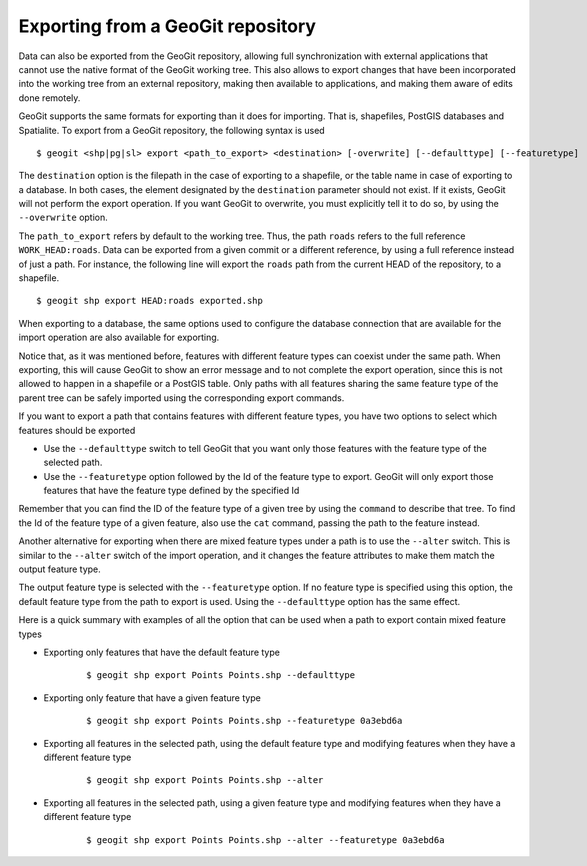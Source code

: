 .. _exporting:

Exporting from a GeoGit repository
===================================

Data can also be exported from the GeoGit repository, allowing full synchronization with external applications that cannot use the native format of the GeoGit working tree. 
This also allows to export changes that have been incorporated into the working tree from an external repository, making then available to applications, and making them aware of edits done remotely.

GeoGit supports the same formats for exporting than it does for importing. That is, shapefiles, PostGIS databases and Spatialite. To export from a GeoGit repository, the following syntax is used

::

	$ geogit <shp|pg|sl> export <path_to_export> <destination> [-overwrite] [--defaulttype] [--featuretype]


The ``destination`` option is the filepath in the case of exporting to a shapefile, or the table name in case of exporting to a database. In both cases, the element designated by the ``destination`` parameter should not exist. If it exists, GeoGit will not perform the export operation. If you want GeoGit to overwrite, you must explicitly tell it to do so, by using the ``--overwrite`` option.

The ``path_to_export`` refers by default to the working tree. Thus, the path ``roads`` refers to the full reference ``WORK_HEAD:roads``. Data can be exported from a given commit or a different reference, by using a full reference instead of just a path. For instance, the following line will export the ``roads`` path from the current HEAD of the repository, to a shapefile.

::

	$ geogit shp export HEAD:roads exported.shp

When exporting to a database, the same options used to configure the database connection that are available for the import operation are also available for exporting.

Notice that, as it was mentioned before, features with different feature types can coexist under the same path. When exporting, this will cause GeoGit to show an error message and to not complete the export operation, since this is not allowed to happen in a shapefile or a PostGIS table. Only paths with all features sharing the same feature type of the parent tree can be safely imported using the corresponding export commands.

If you want to export a path that contains features with different feature types, you have two options to select which features should be exported

- Use the ``--defaulttype`` switch to tell GeoGit that you want only those features with the feature type of the selected path.

- Use the  ``--featuretype`` option followed by the Id of the feature type to export. GeoGit will only export those features that have the feature type defined by the specified Id

Remember that you can find the ID of the feature type of a given tree by using the ``command`` to describe that tree. To find the Id of the feature type of a given feature, also use the ``cat`` command, passing the path to the feature instead.

Another alternative for exporting when there are mixed feature types under a path is to use the ``--alter`` switch. This is similar to the ``--alter`` switch of the import operation, and it changes the feature attributes to make them match the output feature type.

The output feature type is selected with the ``--featuretype`` option. If no feature type is specified using this option, the default feature type from the path to export is used. Using the ``--defaulttype`` option has the same effect.

Here is a quick summary with examples of all the option that can be used when a path to export contain mixed feature types

- Exporting only features that have the default feature type

	::

		$ geogit shp export Points Points.shp --defaulttype


- Exporting only feature that have a given feature type

	::

		$ geogit shp export Points Points.shp --featuretype 0a3ebd6a

- Exporting all features in the selected path, using the default feature type and modifying features when they have a different feature type

	::

		$ geogit shp export Points Points.shp --alter

- Exporting all features in the selected path, using a given feature type and modifying features when they have a different feature type

	::

		$ geogit shp export Points Points.shp --alter --featuretype 0a3ebd6a
	



